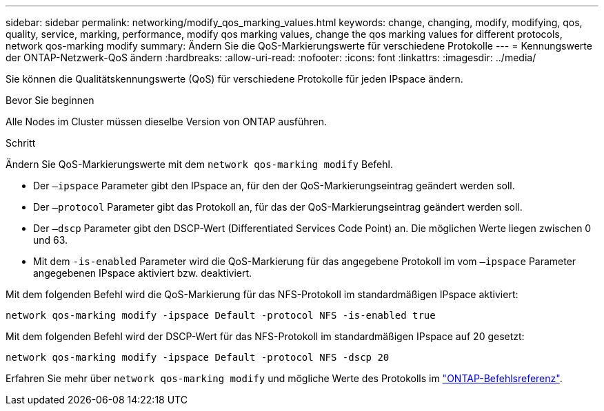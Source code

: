 ---
sidebar: sidebar 
permalink: networking/modify_qos_marking_values.html 
keywords: change, changing, modify, modifying, qos, quality, service, marking, performance, modify qos marking values, change the qos marking values for different protocols, network qos-marking modify 
summary: Ändern Sie die QoS-Markierungswerte für verschiedene Protokolle 
---
= Kennungswerte der ONTAP-Netzwerk-QoS ändern
:hardbreaks:
:allow-uri-read: 
:nofooter: 
:icons: font
:linkattrs: 
:imagesdir: ../media/


[role="lead"]
Sie können die Qualitätskennungswerte (QoS) für verschiedene Protokolle für jeden IPspace ändern.

.Bevor Sie beginnen
Alle Nodes im Cluster müssen dieselbe Version von ONTAP ausführen.

.Schritt
Ändern Sie QoS-Markierungswerte mit dem `network qos-marking modify` Befehl.

* Der `–ipspace` Parameter gibt den IPspace an, für den der QoS-Markierungseintrag geändert werden soll.
* Der `–protocol` Parameter gibt das Protokoll an, für das der QoS-Markierungseintrag geändert werden soll.
* Der `–dscp` Parameter gibt den DSCP-Wert (Differentiated Services Code Point) an. Die möglichen Werte liegen zwischen 0 und 63.
* Mit dem `-is-enabled` Parameter wird die QoS-Markierung für das angegebene Protokoll im vom `–ipspace` Parameter angegebenen IPspace aktiviert bzw. deaktiviert.


Mit dem folgenden Befehl wird die QoS-Markierung für das NFS-Protokoll im standardmäßigen IPspace aktiviert:

....
network qos-marking modify -ipspace Default -protocol NFS -is-enabled true
....
Mit dem folgenden Befehl wird der DSCP-Wert für das NFS-Protokoll im standardmäßigen IPspace auf 20 gesetzt:

....
network qos-marking modify -ipspace Default -protocol NFS -dscp 20
....
Erfahren Sie mehr über `network qos-marking modify` und mögliche Werte des Protokolls im link:https://docs.netapp.com/us-en/ontap-cli/network-qos-marking-modify.html["ONTAP-Befehlsreferenz"^].
